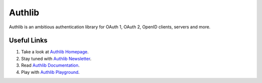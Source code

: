 Authlib
=======

Authlib is an ambitious authentication library for OAuth 1, OAuth 2, OpenID
clients, servers and more.

Useful Links
------------

1. Take a look at `Authlib Homepage <https://authlib.org/>`_.
2. Stay tuned with `Authlib Newsletter <https://tinyletter.com/authlib>`_.
3. Read `Authlib Documentation <https://docs.authlib.org/>`_.
4. Play with `Authlib Playground <https://play.authlib.org/>`_.
